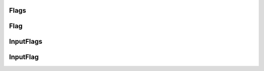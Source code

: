 .. _Flags:

Flags
****************


Flag
****************


InputFlags
****************


.. _input_flag:

InputFlag
****************
